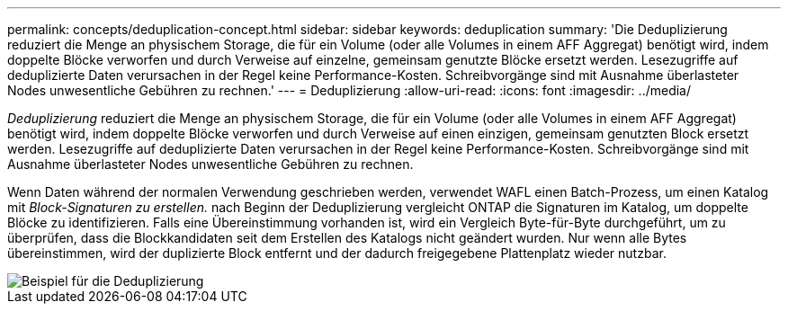 ---
permalink: concepts/deduplication-concept.html 
sidebar: sidebar 
keywords: deduplication 
summary: 'Die Deduplizierung reduziert die Menge an physischem Storage, die für ein Volume (oder alle Volumes in einem AFF Aggregat) benötigt wird, indem doppelte Blöcke verworfen und durch Verweise auf einzelne, gemeinsam genutzte Blöcke ersetzt werden. Lesezugriffe auf deduplizierte Daten verursachen in der Regel keine Performance-Kosten. Schreibvorgänge sind mit Ausnahme überlasteter Nodes unwesentliche Gebühren zu rechnen.' 
---
= Deduplizierung
:allow-uri-read: 
:icons: font
:imagesdir: ../media/


[role="lead"]
_Deduplizierung_ reduziert die Menge an physischem Storage, die für ein Volume (oder alle Volumes in einem AFF Aggregat) benötigt wird, indem doppelte Blöcke verworfen und durch Verweise auf einen einzigen, gemeinsam genutzten Block ersetzt werden. Lesezugriffe auf deduplizierte Daten verursachen in der Regel keine Performance-Kosten. Schreibvorgänge sind mit Ausnahme überlasteter Nodes unwesentliche Gebühren zu rechnen.

Wenn Daten während der normalen Verwendung geschrieben werden, verwendet WAFL einen Batch-Prozess, um einen Katalog mit _Block-Signaturen zu erstellen._ nach Beginn der Deduplizierung vergleicht ONTAP die Signaturen im Katalog, um doppelte Blöcke zu identifizieren. Falls eine Übereinstimmung vorhanden ist, wird ein Vergleich Byte-für-Byte durchgeführt, um zu überprüfen, dass die Blockkandidaten seit dem Erstellen des Katalogs nicht geändert wurden. Nur wenn alle Bytes übereinstimmen, wird der duplizierte Block entfernt und der dadurch freigegebene Plattenplatz wieder nutzbar.

image::../media/deduplication.gif[Beispiel für die Deduplizierung]
